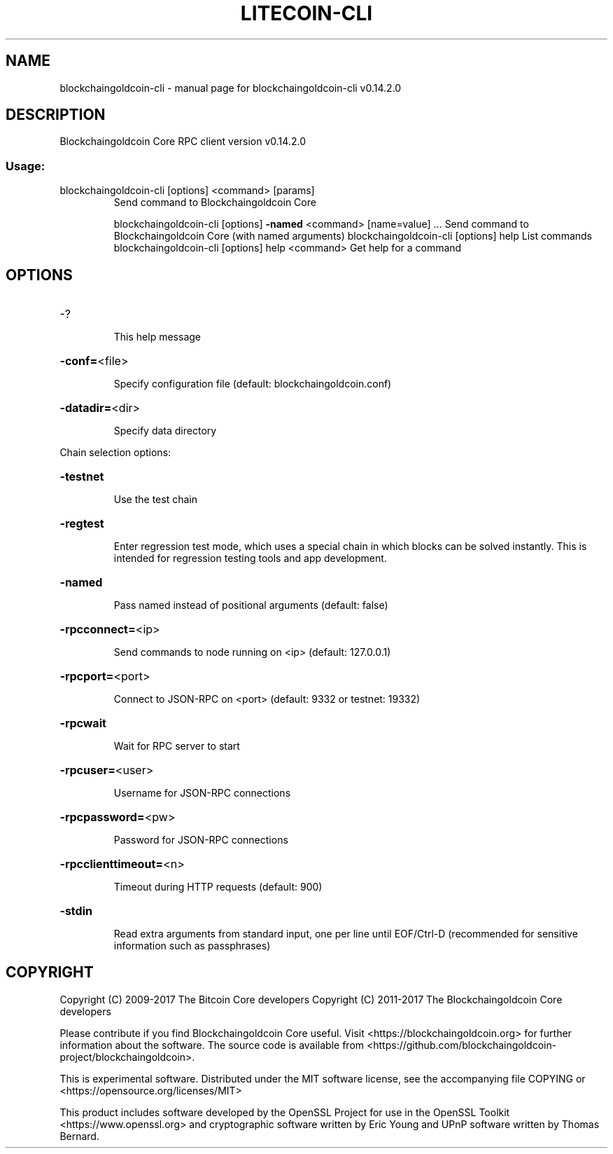 .\" DO NOT MODIFY THIS FILE!  It was generated by help2man 1.47.3.
.TH LITECOIN-CLI "1" "June 2017" "blockchaingoldcoin-cli v0.14.2.0" "User Commands"
.SH NAME
blockchaingoldcoin-cli \- manual page for blockchaingoldcoin-cli v0.14.2.0
.SH DESCRIPTION
Blockchaingoldcoin Core RPC client version v0.14.2.0
.SS "Usage:"
.TP
blockchaingoldcoin\-cli [options] <command> [params]
Send command to Blockchaingoldcoin Core
.IP
blockchaingoldcoin\-cli [options] \fB\-named\fR <command> [name=value] ... Send command to Blockchaingoldcoin Core (with named arguments)
blockchaingoldcoin\-cli [options] help                List commands
blockchaingoldcoin\-cli [options] help <command>      Get help for a command
.SH OPTIONS
.HP
\-?
.IP
This help message
.HP
\fB\-conf=\fR<file>
.IP
Specify configuration file (default: blockchaingoldcoin.conf)
.HP
\fB\-datadir=\fR<dir>
.IP
Specify data directory
.PP
Chain selection options:
.HP
\fB\-testnet\fR
.IP
Use the test chain
.HP
\fB\-regtest\fR
.IP
Enter regression test mode, which uses a special chain in which blocks
can be solved instantly. This is intended for regression testing
tools and app development.
.HP
\fB\-named\fR
.IP
Pass named instead of positional arguments (default: false)
.HP
\fB\-rpcconnect=\fR<ip>
.IP
Send commands to node running on <ip> (default: 127.0.0.1)
.HP
\fB\-rpcport=\fR<port>
.IP
Connect to JSON\-RPC on <port> (default: 9332 or testnet: 19332)
.HP
\fB\-rpcwait\fR
.IP
Wait for RPC server to start
.HP
\fB\-rpcuser=\fR<user>
.IP
Username for JSON\-RPC connections
.HP
\fB\-rpcpassword=\fR<pw>
.IP
Password for JSON\-RPC connections
.HP
\fB\-rpcclienttimeout=\fR<n>
.IP
Timeout during HTTP requests (default: 900)
.HP
\fB\-stdin\fR
.IP
Read extra arguments from standard input, one per line until EOF/Ctrl\-D
(recommended for sensitive information such as passphrases)
.SH COPYRIGHT
Copyright (C) 2009-2017 The Bitcoin Core developers
Copyright (C) 2011-2017 The Blockchaingoldcoin Core developers

Please contribute if you find Blockchaingoldcoin Core useful. Visit
<https://blockchaingoldcoin.org> for further information about the software.
The source code is available from <https://github.com/blockchaingoldcoin-project/blockchaingoldcoin>.

This is experimental software.
Distributed under the MIT software license, see the accompanying file COPYING
or <https://opensource.org/licenses/MIT>

This product includes software developed by the OpenSSL Project for use in the
OpenSSL Toolkit <https://www.openssl.org> and cryptographic software written by
Eric Young and UPnP software written by Thomas Bernard.

